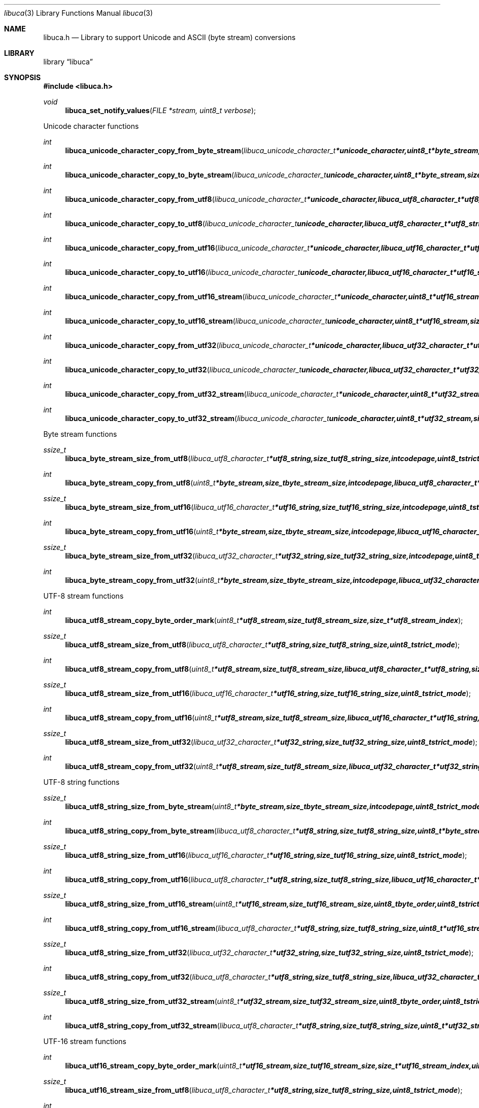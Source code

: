 .Dd September 2, 2008
.Dt libuca 3
.Os libuca
.Sh NAME
.Nm libuca.h
.Nd Library to support Unicode and ASCII (byte stream) conversions
.Sh LIBRARY
.Lb libuca
.Sh SYNOPSIS
.In libuca.h
.Pp
.Ft void
.Fn libuca_set_notify_values "FILE *stream, uint8_t verbose"
.Pp
Unicode character functions
.Ft int
.Fn libuca_unicode_character_copy_from_byte_stream "libuca_unicode_character_t *unicode_character, uint8_t *byte_stream, size_t byte_stream_size, size_t *byte_stream_index, int codepage, uint8_t strict_mode"
.Ft int
.Fn libuca_unicode_character_copy_to_byte_stream "libuca_unicode_character_t unicode_character, uint8_t *byte_stream, size_t byte_stream_size, size_t *byte_stream_index, int codepage, uint8_t strict_mode"
.Ft int
.Fn libuca_unicode_character_copy_from_utf8 "libuca_unicode_character_t *unicode_character, libuca_utf8_character_t *utf8_string, size_t utf8_string_size, size_t *utf8_string_index, uint8_t strict_mode"
.Ft int
.Fn libuca_unicode_character_copy_to_utf8 "libuca_unicode_character_t unicode_character, libuca_utf8_character_t *utf8_string, size_t utf8_string_size, size_t *utf8_string_index, uint8_t strict_mode"
.Ft int
.Fn libuca_unicode_character_copy_from_utf16 "libuca_unicode_character_t *unicode_character, libuca_utf16_character_t *utf16_string, size_t utf16_string_size, size_t *utf16_string_index, uint8_t strict_mode"
.Ft int
.Fn libuca_unicode_character_copy_to_utf16 "libuca_unicode_character_t unicode_character, libuca_utf16_character_t *utf16_string, size_t utf16_string_size, size_t *utf16_string_index, uint8_t strict_mode"
.Ft int
.Fn libuca_unicode_character_copy_from_utf16_stream "libuca_unicode_character_t *unicode_character, uint8_t *utf16_stream, size_t utf16_stream_size, size_t *utf16_stream_index, uint8_t byte_order, uint8_t strict_mode"
.Ft int
.Fn libuca_unicode_character_copy_to_utf16_stream "libuca_unicode_character_t unicode_character, uint8_t *utf16_stream, size_t utf16_stream_size, size_t *utf16_stream_index, uint8_t byte_order, uint8_t strict_mode"
.Ft int
.Fn libuca_unicode_character_copy_from_utf32 "libuca_unicode_character_t *unicode_character, libuca_utf32_character_t *utf32_string, size_t utf32_string_size, size_t *utf32_string_index, uint8_t strict_mode"
.Ft int
.Fn libuca_unicode_character_copy_to_utf32 "libuca_unicode_character_t unicode_character, libuca_utf32_character_t *utf32_string, size_t utf32_string_size, size_t *utf32_string_index, uint8_t strict_mode"
.Ft int
.Fn libuca_unicode_character_copy_from_utf32_stream "libuca_unicode_character_t *unicode_character, uint8_t *utf32_stream, size_t utf32_stream_size, size_t *utf32_stream_index, uint8_t byte_order, uint8_t strict_mode"
.Ft int
.Fn libuca_unicode_character_copy_to_utf32_stream "libuca_unicode_character_t unicode_character, uint8_t *utf32_stream, size_t utf32_stream_size, size_t *utf32_stream_index, uint8_t byte_order, uint8_t strict_mode"
.Pp
Byte stream functions
.Ft ssize_t
.Fn libuca_byte_stream_size_from_utf8 "libuca_utf8_character_t *utf8_string, size_t utf8_string_size, int codepage, uint8_t strict_mode"
.Ft int
.Fn libuca_byte_stream_copy_from_utf8 "uint8_t *byte_stream, size_t byte_stream_size, int codepage, libuca_utf8_character_t *utf8_string, size_t utf8_string_size, uint8_t strict_mode"
.Ft ssize_t
.Fn libuca_byte_stream_size_from_utf16 "libuca_utf16_character_t *utf16_string, size_t utf16_string_size, int codepage, uint8_t strict_mode"
.Ft int
.Fn libuca_byte_stream_copy_from_utf16 "uint8_t *byte_stream, size_t byte_stream_size, int codepage, libuca_utf16_character_t *utf16_string, size_t utf16_string_size, uint8_t strict_mode"
.Ft ssize_t
.Fn libuca_byte_stream_size_from_utf32 "libuca_utf32_character_t *utf32_string, size_t utf32_string_size, int codepage, uint8_t strict_mode"
.Ft int
.Fn libuca_byte_stream_copy_from_utf32 "uint8_t *byte_stream, size_t byte_stream_size, int codepage, libuca_utf32_character_t *utf32_string, size_t utf32_string_size, uint8_t strict_mode"
.Pp
UTF-8 stream functions
.Ft int
.Fn libuca_utf8_stream_copy_byte_order_mark "uint8_t *utf8_stream, size_t utf8_stream_size, size_t *utf8_stream_index"
.Ft ssize_t
.Fn libuca_utf8_stream_size_from_utf8 "libuca_utf8_character_t *utf8_string, size_t utf8_string_size, uint8_t strict_mode"
.Ft int
.Fn libuca_utf8_stream_copy_from_utf8 "uint8_t *utf8_stream, size_t utf8_stream_size, libuca_utf8_character_t *utf8_string, size_t utf8_string_size, uint8_t strict_mode"
.Ft ssize_t
.Fn libuca_utf8_stream_size_from_utf16 "libuca_utf16_character_t *utf16_string, size_t utf16_string_size, uint8_t strict_mode"
.Ft int
.Fn libuca_utf8_stream_copy_from_utf16 "uint8_t *utf8_stream, size_t utf8_stream_size, libuca_utf16_character_t *utf16_string, size_t utf16_string_size, uint8_t strict_mode"
.Ft ssize_t
.Fn libuca_utf8_stream_size_from_utf32 "libuca_utf32_character_t *utf32_string, size_t utf32_string_size, uint8_t strict_mode"
.Ft int
.Fn libuca_utf8_stream_copy_from_utf32 "uint8_t *utf8_stream, size_t utf8_stream_size, libuca_utf32_character_t *utf32_string, size_t utf32_string_size, uint8_t strict_mode"
.Pp
UTF-8 string functions
.Ft ssize_t
.Fn libuca_utf8_string_size_from_byte_stream "uint8_t *byte_stream, size_t byte_stream_size, int codepage, uint8_t strict_mode"
.Ft int
.Fn libuca_utf8_string_copy_from_byte_stream "libuca_utf8_character_t *utf8_string, size_t utf8_string_size, uint8_t *byte_stream, size_t byte_stream_size, int codepage, uint8_t strict_mode"
.Ft ssize_t
.Fn libuca_utf8_string_size_from_utf16 "libuca_utf16_character_t *utf16_string, size_t utf16_string_size, uint8_t strict_mode"
.Ft int
.Fn libuca_utf8_string_copy_from_utf16 "libuca_utf8_character_t *utf8_string, size_t utf8_string_size, libuca_utf16_character_t *utf16_string, size_t utf16_string_size, uint8_t strict_mode"
.Ft ssize_t
.Fn libuca_utf8_string_size_from_utf16_stream "uint8_t *utf16_stream, size_t utf16_stream_size, uint8_t byte_order, uint8_t strict_mode"
.Ft int
.Fn libuca_utf8_string_copy_from_utf16_stream "libuca_utf8_character_t *utf8_string, size_t utf8_string_size, uint8_t *utf16_stream, size_t utf16_stream_size, uint8_t byte_order, uint8_t strict_mode"
.Ft ssize_t
.Fn libuca_utf8_string_size_from_utf32 "libuca_utf32_character_t *utf32_string, size_t utf32_string_size, uint8_t strict_mode"
.Ft int
.Fn libuca_utf8_string_copy_from_utf32 "libuca_utf8_character_t *utf8_string, size_t utf8_string_size, libuca_utf32_character_t *utf32_string, size_t utf32_string_size, uint8_t strict_mode"
.Ft ssize_t
.Fn libuca_utf8_string_size_from_utf32_stream "uint8_t *utf32_stream, size_t utf32_stream_size, uint8_t byte_order, uint8_t strict_mode"
.Ft int
.Fn libuca_utf8_string_copy_from_utf32_stream "libuca_utf8_character_t *utf8_string, size_t utf8_string_size, uint8_t *utf32_stream, size_t utf32_stream_size, uint8_t byte_order, uint8_t strict_mode"
.Pp
UTF-16 stream functions
.Ft int
.Fn libuca_utf16_stream_copy_byte_order_mark "uint8_t *utf16_stream, size_t utf16_stream_size, size_t *utf16_stream_index, uint8_t byte_order"
.Ft ssize_t
.Fn libuca_utf16_stream_size_from_utf8 "libuca_utf8_character_t *utf8_string, size_t utf8_string_size, uint8_t strict_mode"
.Ft int
.Fn libuca_utf16_stream_copy_from_utf8 "uint8_t *utf16_stream, size_t utf16_stream_size, uint8_t byte_order, libuca_utf8_character_t *utf8_string, size_t utf8_string_size, uint8_t strict_mode"
.Ft ssize_t
.Fn libuca_utf16_stream_size_from_utf16 "libuca_utf16_character_t *utf16_string, size_t utf16_string_size, uint8_t strict_mode"
.Ft int
.Fn libuca_utf16_stream_copy_from_utf16 "uint8_t *utf16_stream, size_t utf16_stream_size, uint8_t byte_order, libuca_utf16_character_t *utf16_string, size_t utf16_string_size, uint8_t strict_mode"
.Ft ssize_t
.Fn libuca_utf16_stream_size_from_utf32 "libuca_utf32_character_t *utf32_string, size_t utf32_string_size, uint8_t strict_mode"
.Ft int
.Fn libuca_utf16_stream_copy_from_utf32 "uint8_t *utf16_stream, size_t utf16_stream_size, uint8_t byte_order, libuca_utf32_character_t *utf32_string, size_t utf32_string_size, uint8_t strict_mode"
.Pp
UTF-16 string functions
.Ft ssize_t
.Fn libuca_utf16_string_size_from_byte_stream "uint8_t *byte_stream, size_t byte_stream_size, int codepage, uint8_t strict_mode"
.Ft int
.Fn libuca_utf16_string_copy_from_byte_stream "libuca_utf16_character_t *utf16_string, size_t utf16_string_size, uint8_t *byte_stream, size_t byte_stream_size, int codepage, uint8_t strict_mode"
.Ft ssize_t
.Fn libuca_utf16_string_size_from_utf8 "libuca_utf8_character_t *utf8_string, size_t utf8_string_size, uint8_t strict_mode"
.Ft int
.Fn libuca_utf16_string_copy_from_utf8 "libuca_utf16_character_t *utf16_string, size_t utf16_string_size, libuca_utf8_character_t *utf8_string, size_t utf8_string_size, uint8_t strict_mode"
.Ft ssize_t
.Fn libuca_utf16_string_size_from_utf16_stream "uint8_t *utf16_stream, size_t utf16_stream_size, uint8_t byte_order, uint8_t strict_mode"
.Ft int
.Fn libuca_utf16_string_copy_from_utf16_stream "libuca_utf16_character_t *utf16_string, size_t utf16_string_size, uint8_t *utf16_stream, size_t utf16_stream_size, uint8_t byte_order, uint8_t strict_mode"
.Ft ssize_t
.Fn libuca_utf16_string_size_from_utf32 "libuca_utf32_character_t *utf32_string, size_t utf32_string_size, uint8_t strict_mode"
.Ft int
.Fn libuca_utf16_string_copy_from_utf32 "libuca_utf16_character_t *utf16_string, size_t utf16_string_size, libuca_utf32_character_t *utf32_string, size_t utf32_string_size, uint8_t strict_mode"
.Ft ssize_t
.Fn libuca_utf16_string_size_from_utf32_stream "uint8_t *utf32_stream, size_t utf32_stream_size, uint8_t byte_order, uint8_t strict_mode"
.Ft int
.Fn libuca_utf16_string_copy_from_utf32_stream "libuca_utf16_character_t *utf16_string, size_t utf16_string_size, uint8_t *utf32_stream, size_t utf32_stream_size, uint8_t byte_order, uint8_t strict_mode"
.Pp
UTF-32 stream functions
.Ft int
.Fn libuca_utf32_stream_copy_byte_order_mark "uint8_t *utf32_stream, size_t utf32_stream_size, size_t *utf32_stream_index, uint8_t byte_order"
.Ft ssize_t
.Fn libuca_utf32_stream_size_from_utf8 "libuca_utf8_character_t *utf8_string, size_t utf8_string_size, uint8_t strict_mode"
.Ft int
.Fn libuca_utf32_stream_copy_from_utf8 "uint8_t *utf32_stream, size_t utf32_stream_size, uint8_t byte_order, libuca_utf8_character_t *utf8_string, size_t utf8_string_size, uint8_t strict_mode"
.Ft ssize_t
.Fn libuca_utf32_stream_size_from_utf16 "libuca_utf16_character_t *utf16_string, size_t utf16_string_size, uint8_t strict_mode"
.Ft int
.Fn libuca_utf32_stream_copy_from_utf16 "uint8_t *utf32_stream, size_t utf32_stream_size, uint8_t byte_order, libuca_utf16_character_t *utf16_string, size_t utf16_string_size, uint8_t strict_mode"
.Ft ssize_t
.Fn libuca_utf32_stream_size_from_utf32 "libuca_utf32_character_t *utf32_string, size_t utf32_string_size, uint8_t strict_mode"
.Ft int
.Fn libuca_utf32_stream_copy_from_utf32 "uint8_t *utf32_stream, size_t utf32_stream_size, uint8_t byte_order, libuca_utf32_character_t *utf32_string, size_t utf32_string_size, uint8_t strict_mode"
.Pp
UTF-32 string functions
.Ft ssize_t
.Fn libuca_utf32_string_size_from_byte_stream "uint8_t *byte_stream, size_t byte_stream_size, int codepage, uint8_t strict_mode"
.Ft int
.Fn libuca_utf32_string_copy_from_byte_stream "libuca_utf32_character_t *utf32_string, size_t utf32_string_size, uint8_t *byte_stream, size_t byte_stream_size, int codepage, uint8_t strict_mode"
.Ft ssize_t
.Fn libuca_utf32_string_size_from_utf8 "libuca_utf8_character_t *utf8_string, size_t utf8_string_size, uint8_t strict_mode"
.Ft int
.Fn libuca_utf32_string_copy_from_utf8 "libuca_utf32_character_t *utf32_string, size_t utf32_string_size, libuca_utf8_character_t *utf8_string, size_t utf8_string_size, uint8_t strict_mode"
.Ft ssize_t
.Fn libuca_utf32_string_size_from_utf16 "libuca_utf16_character_t *utf16_string, size_t utf16_string_size, uint8_t strict_mode"
.Ft int
.Fn libuca_utf32_string_copy_from_utf16 "libuca_utf32_character_t *utf32_string, size_t utf32_string_size, libuca_utf16_character_t *utf16_string, size_t utf16_string_size, uint8_t strict_mode"
.Ft ssize_t
.Fn libuca_utf32_string_size_from_utf16_stream "uint8_t *utf16_stream, size_t utf16_stream_size, uint8_t byte_order, uint8_t strict_mode"
.Ft int
.Fn libuca_utf32_string_copy_from_utf16_stream "libuca_utf32_character_t *utf32_string, size_t utf32_string_size, uint8_t *utf16_stream, size_t utf16_stream_size, uint8_t byte_order, uint8_t strict_mode"
.Ft ssize_t
.Fn libuca_utf32_string_size_from_utf32_stream "uint8_t *utf32_stream, size_t utf32_stream_size, uint8_t byte_order, uint8_t strict_mode"
.Ft int
.Fn libuca_utf32_string_copy_from_utf32_stream "libuca_utf32_character_t *utf32_string, size_t utf32_string_size, uint8_t *utf32_stream, size_t utf32_stream_size, uint8_t byte_order, uint8_t strict_mode"
.Pp
When the library was compiled with narrow character support (default) the following functions are available
.Ft const char *
.Fn libuca_get_version "void"
.Pp
When the library was compiled with wide character support the following functions are available instead of the narrow character functions
.Ft const wchar_t *
.Fn libuca_get_version "void"
.Sh DESCRIPTION
The
.Fn libuca_get_version
function is used to retrieve the library version.
.Sh RETURN VALUES
Most of the functions return NULL or -1 on error, dependent on the return type. For the actual return values refer to libuca.h
.Sh ENVIRONMENT
None
.Sh FILES
None
.Sh BUGS
Please report bugs of any kind to <forensics@hoffmannbv.nl> or on the project website:
http://libuca.sourceforge.net
.Sh AUTHOR
These man pages were written by Joachim Metz.
.Sh COPYRIGHT
Copyright 2008 Joachim Metz, Hoffmann Investigations <forensics@hoffmannbv.nl> and contributors.
This is free software; see the source for copying conditions. There is NO warranty; not even for MERCHANTABILITY or FITNESS FOR A PARTICULAR PURPOSE.
.Sh SEE ALSO
the libuca.h include file
